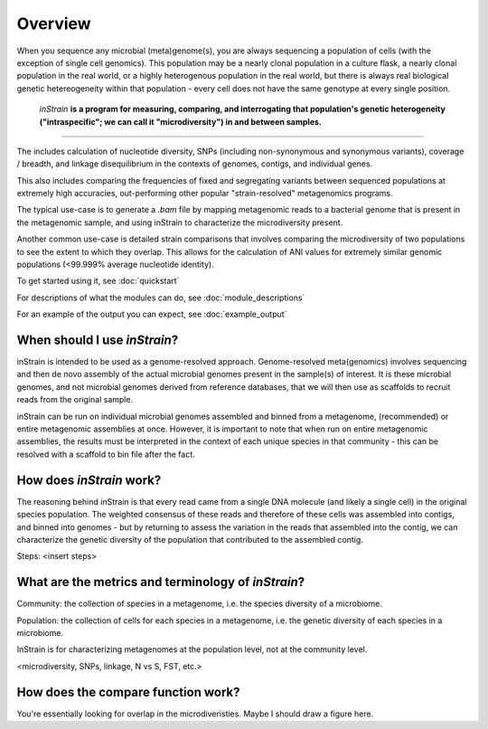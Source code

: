 Overview
========

When you sequence any microbial (meta)genome(s), you are always sequencing a population of cells (with the exception of single cell genomics). This population may be a nearly clonal population in a culture flask, a nearly clonal population in the real world, or a highly heterogenous population in the real world, but there is always real biological genetic hetereogeneity within that population - every cell does not have the same genotype at every single position. 

 *inStrain* **is a program for measuring, comparing, and interrogating that population's genetic heterogeneity ("intraspecific"; we can call it "microdiversity") in and between samples.**
~~~~~~~~~~~~~~~~~~~~~~

The includes calculation of nucleotide diversity, SNPs (including non-synonymous and synonymous variants), coverage / breadth, and linkage disequilibrium in the contexts of genomes, contigs, and individual genes.

This also includes comparing the frequencies of fixed and segregating variants between sequenced populations at extremely high accuracies, out-performing other popular "strain-resolved" metagenomics programs.

The typical use-case is to generate a `.bam` file by mapping metagenomic reads to a bacterial genome that is present in the metagenomic sample, and using inStrain to characterize the microdiversity present.

Another common use-case is detailed strain comparisons that involves comparing the microdiversity of two populations to see the extent to which they overlap. This allows for the calculation of ANI values for extremely similar genomic populations (<99.999% average nucleotide identity).

To get started using it, see :doc:`quickstart`

For descriptions of what the modules can do, see :doc:`module_descriptions`

For an example of the output you can expect, see :doc:`example_output`


When should I use *inStrain*?
-----------------

inStrain is intended to be used as a genome-resolved approach. Genome-resolved meta(genomics) involves sequencing and then de novo assembly of the actual microbial genomes present in the sample(s) of interest. It is these microbial genomes, and not microbial genomes derived from reference databases, that we will then use as scaffolds to recruit reads from the original sample. 

inStrain can be run on individual microbial genomes assembled and binned from a metagenome, (recommended) or entire metagenomic assemblies at once. However, it is important to note that when run on entire metagenomic assemblies, the results must be interpreted in the context of each unique species in that community - this can be resolved with a scaffold to bin file after the fact. 

How does *inStrain* work?
---------------

The reasoning behind inStrain is that every read came from a single DNA molecule (and likely a single cell) in the original species population. The weighted consensus of these reads and therefore of these cells was assembled into contigs, and binned into genomes - but by returning to assess the variation in the reads that assembled into the contig, we can characterize the genetic diversity of the population that contributed to the assembled contig.

Steps:
<insert steps>

What are the metrics and terminology of *inStrain*?
--------------

Community: the collection of species in a metagenome, i.e. the species diversity of a microbiome.

Population: the collection of cells for each species in a metagenome, i.e. the genetic diversity of each species in a microbiome.

InStrain is for characterizing metagenomes at the population level, not at the community level. 

<microdiversity, SNPs, linkage, N vs S, FST, etc.>

How does the compare function work?
--------------

You're essentially looking for overlap in the microdiveristies. Maybe I should draw a figure here.

